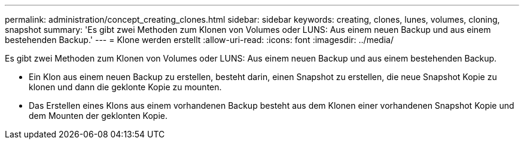 ---
permalink: administration/concept_creating_clones.html 
sidebar: sidebar 
keywords: creating, clones, lunes, volumes, cloning, snapshot 
summary: 'Es gibt zwei Methoden zum Klonen von Volumes oder LUNS: Aus einem neuen Backup und aus einem bestehenden Backup.' 
---
= Klone werden erstellt
:allow-uri-read: 
:icons: font
:imagesdir: ../media/


[role="lead"]
Es gibt zwei Methoden zum Klonen von Volumes oder LUNS: Aus einem neuen Backup und aus einem bestehenden Backup.

* Ein Klon aus einem neuen Backup zu erstellen, besteht darin, einen Snapshot zu erstellen, die neue Snapshot Kopie zu klonen und dann die geklonte Kopie zu mounten.
* Das Erstellen eines Klons aus einem vorhandenen Backup besteht aus dem Klonen einer vorhandenen Snapshot Kopie und dem Mounten der geklonten Kopie.

